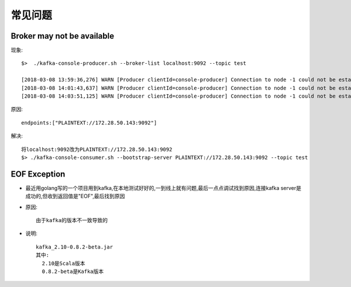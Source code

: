 常见问题
###########

Broker may not be available
-------------------------------
现象::

    $>  ./kafka-console-producer.sh --broker-list localhost:9092 --topic test

    [2018-03-08 13:59:36,276] WARN [Producer clientId=console-producer] Connection to node -1 could not be established. Broker may not be available. (org.apache.kafka.clients.NetworkClient)
    [2018-03-08 14:01:43,637] WARN [Producer clientId=console-producer] Connection to node -1 could not be established. Broker may not be available. (org.apache.kafka.clients.NetworkClient)
    [2018-03-08 14:03:51,125] WARN [Producer clientId=console-producer] Connection to node -1 could not be established. Broker may not be available. (org.apache.kafka.clients.NetworkClient)

原因::

    endpoints:["PLAINTEXT://172.28.50.143:9092"] 

解决::

    将localhost:9092改为PLAINTEXT://172.28.50.143:9092
    $> ./kafka-console-consumer.sh --bootstrap-server PLAINTEXT://172.28.50.143:9092 --topic test

EOF Exception
-------------

* 最近用golang写的一个项目用到kafka,在本地测试好好的,一到线上就有问题,最后一点点调试找到原因,连接kafka server是成功的,但收到返回值是"EOF",最后找到原因

* 原因::

    由于kafka的版本不一致导致的

* 说明::

    kafka_2.10-0.8.2-beta.jar
    其中:
      2.10是Scala版本
      0.8.2-beta是Kafka版本







